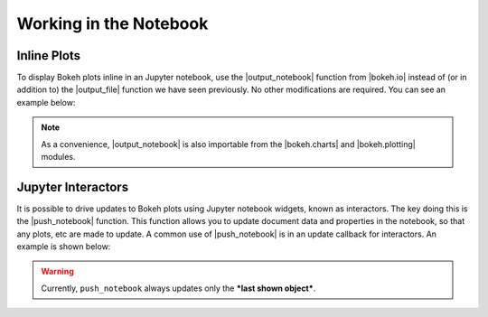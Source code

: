 .. _userguide_notebook:

Working in the Notebook
=======================

.. _userguide_notebook_inline_plots:

Inline Plots
------------

To display Bokeh plots inline in an Jupyter notebook, use the
|output_notebook| function from |bokeh.io| instead of (or in addition to)
the |output_file| function we have seen previously. No other modifications
are required. You can see an example below:

.. image:: /_images/notebook_inline.png
    :scale: 50 %
    :align: center

.. note::
    As a convenience, |output_notebook| is also importable from the
    |bokeh.charts| and |bokeh.plotting| modules.

.. _userguide_notebook_jupyter_interactors:

Jupyter Interactors
-------------------

It is possible to drive updates to Bokeh plots using Jupyter
notebook widgets, known as interactors. The key doing this is the
|push_notebook| function. This function allows you to update document
data and properties in the notebook, so that any plots, etc are made to
update. A common use of |push_notebook| is in an update callback for
interactors. An example is shown below:

.. warning::
    Currently, ``push_notebook`` always updates only the ***last shown
    object***.

.. image:: /_images/notebook_interactors.png
    :scale: 50 %
    :align: center


.. |bokeh.io| replace:: :ref:`bokeh.io <bokeh.io>`
.. |bokeh.charts| replace:: :ref:`bokeh.charts <bokeh.charts>`
.. |bokeh.plotting| replace:: :ref:`bokeh.plotting <bokeh.plotting>`


.. |output_notebook| replace:: :func:`~bokeh.io.output_notebook`
.. |output_file| replace:: :func:`~bokeh.io.output_file`


.. |ColumnDataSource| replace:: :class:`~bokeh.models.sources.ColumnDataSource`
.. |push_notebook| replace:: :func:`~bokeh.io.push_notebook`
